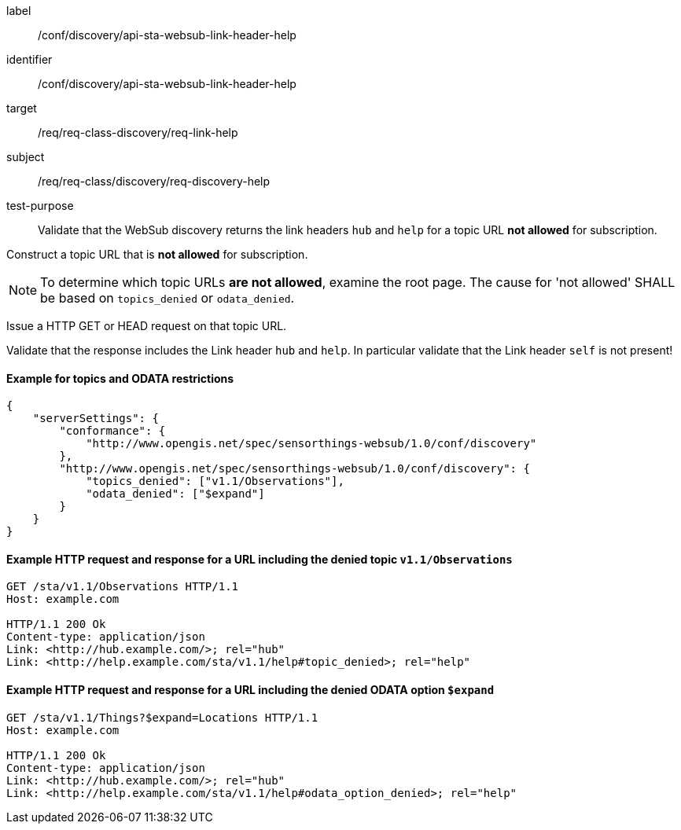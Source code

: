 [[ats_sta_websub_discovery_link_help]]
[abstract_test]
====
[%metadata]
label:: /conf/discovery/api-sta-websub-link-header-help
identifier:: /conf/discovery/api-sta-websub-link-header-help
target:: /req/req-class-discovery/req-link-help
subject:: /req/req-class/discovery/req-discovery-help
test-purpose:: Validate that the WebSub discovery returns the link headers `hub` and `help` for a topic URL **not allowed** for subscription.

[.component,class=test method]
=====
[.component,class=step]
--
Construct a topic URL that is **not allowed** for subscription. 
--

[NOTE]
To determine which topic URLs **are not allowed**, examine the root page. The cause for 'not allowed' SHALL be based on `topics_denied` or `odata_denied`.

[.component,class=step]
--
Issue a HTTP GET or HEAD request on that topic URL.
--

[.component,class=step]
--
Validate that the response includes the Link header `hub` and `help`. In particular validate that the Link header `self` is not present!
--
=====
====

==== Example for topics and ODATA restrictions

[source,json]
----
{
    "serverSettings": {
        "conformance": {
            "http://www.opengis.net/spec/sensorthings-websub/1.0/conf/discovery"
        },
        "http://www.opengis.net/spec/sensorthings-websub/1.0/conf/discovery": {
            "topics_denied": ["v1.1/Observations"],
            "odata_denied": ["$expand"]
        }
    }
}
----

==== Example HTTP request and response for a URL including the denied topic `v1.1/Observations`

[source,text]
----
GET /sta/v1.1/Observations HTTP/1.1
Host: example.com

HTTP/1.1 200 Ok
Content-type: application/json
Link: <http://hub.example.com/>; rel="hub"
Link: <http://help.example.com/sta/v1.1/help#topic_denied>; rel="help"
----

==== Example HTTP request and response for a URL including the denied ODATA option `$expand`

[source,text]
----
GET /sta/v1.1/Things?$expand=Locations HTTP/1.1
Host: example.com

HTTP/1.1 200 Ok
Content-type: application/json
Link: <http://hub.example.com/>; rel="hub"
Link: <http://help.example.com/sta/v1.1/help#odata_option_denied>; rel="help"
----